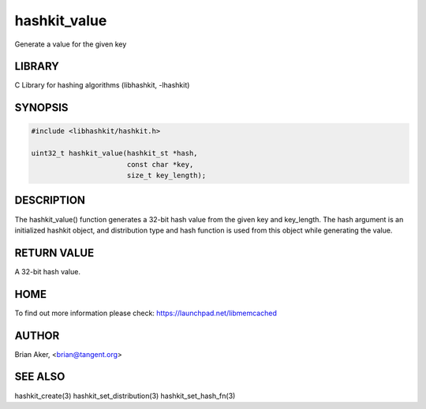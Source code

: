 .. highlight:: perl


hashkit_value
*************


Generate a value for the given key


*******
LIBRARY
*******


C Library for hashing algorithms (libhashkit, -lhashkit)


********
SYNOPSIS
********



.. code-block:: perl

   #include <libhashkit/hashkit.h>
 
   uint32_t hashkit_value(hashkit_st *hash,
                          const char *key,
                          size_t key_length);



***********
DESCRIPTION
***********


The hashkit_value() function generates a 32-bit hash value from the
given key and key_length. The hash argument is an initialized hashkit
object, and distribution type and hash function is used from this
object while generating the value.


************
RETURN VALUE
************


A 32-bit hash value.


****
HOME
****


To find out more information please check:
`https://launchpad.net/libmemcached <https://launchpad.net/libmemcached>`_


******
AUTHOR
******


Brian Aker, <brian@tangent.org>


********
SEE ALSO
********


hashkit_create(3) hashkit_set_distribution(3) hashkit_set_hash_fn(3)

